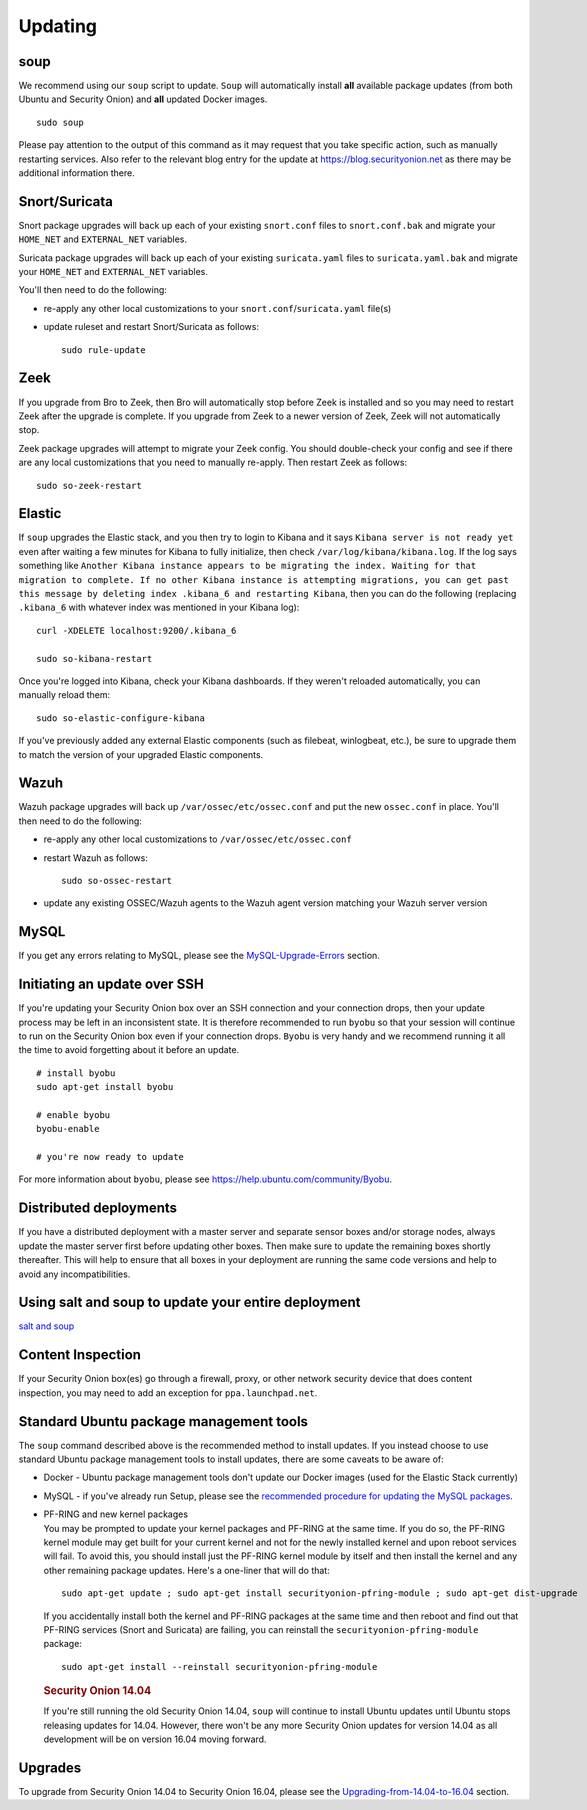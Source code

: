 Updating
========

soup
----

We recommend using our ``soup`` script to update. ``Soup`` will automatically install **all** available package updates (from both Ubuntu and Security Onion) and **all** updated Docker images.

::

    sudo soup

Please pay attention to the output of this command as it may request that you take specific action, such as manually restarting services. Also refer to the relevant blog entry for the update at https://blog.securityonion.net as there may be additional information there.

Snort/Suricata
--------------

Snort package upgrades will back up each of your existing ``snort.conf`` files to ``snort.conf.bak`` and migrate your ``HOME_NET`` and ``EXTERNAL_NET`` variables.

Suricata package upgrades will back up each of your existing ``suricata.yaml`` files to ``suricata.yaml.bak`` and migrate your ``HOME_NET`` and ``EXTERNAL_NET`` variables.

You'll then need to do the following:

-  re-apply any other local customizations to your ``snort.conf``/``suricata.yaml`` file(s)

-  update ruleset and restart Snort/Suricata as follows:

   ::

       sudo rule-update

Zeek
----

If you upgrade from Bro to Zeek, then Bro will automatically stop before Zeek is installed and so you may need to restart Zeek after the upgrade is complete.  If you upgrade from Zeek to a newer version of Zeek, Zeek will not automatically stop.

Zeek package upgrades will attempt to migrate your Zeek config. You should double-check your config and see if there are any local customizations that you need to manually re-apply. Then restart Zeek as follows:

::

    sudo so-zeek-restart

Elastic
-------

If ``soup`` upgrades the Elastic stack, and you then try to login to Kibana and it says ``Kibana server is not ready yet`` even after waiting a few minutes for Kibana to fully initialize, then check ``/var/log/kibana/kibana.log``. If the log says something like ``Another Kibana instance appears to be migrating the index. Waiting for that migration to complete. If no other Kibana instance is attempting migrations, you can get past this message by deleting index .kibana_6 and restarting Kibana``, then you can do the following (replacing ``.kibana_6`` with whatever index was mentioned in your Kibana log):

::

    curl -XDELETE localhost:9200/.kibana_6

    sudo so-kibana-restart

Once you're logged into Kibana, check your Kibana dashboards. If they weren't reloaded automatically, you can manually reload them:

::

    sudo so-elastic-configure-kibana

If you've previously added any external Elastic components (such as filebeat, winlogbeat, etc.), be sure to upgrade them to match the version of your upgraded Elastic components.

Wazuh
-----

Wazuh package upgrades will back up ``/var/ossec/etc/ossec.conf`` and put the new ``ossec.conf`` in place.  You'll then need to do the following:

-  re-apply any other local customizations to ``/var/ossec/etc/ossec.conf``

-  restart Wazuh as follows:

   ::

       sudo so-ossec-restart
       
-  update any existing OSSEC/Wazuh agents to the Wazuh agent version matching your Wazuh server version

MySQL
-----

If you get any errors relating to MySQL, please see the `MySQL-Upgrade-Errors <MySQL-Upgrade-Errors>`__ section.

Initiating an update over SSH
-----------------------------

If you're updating your Security Onion box over an SSH connection and your connection drops, then your update process may be left in an inconsistent state. It is therefore recommended to run ``byobu`` so that your session will continue to run on the Security Onion box even if your connection drops. ``Byobu`` is very handy and we recommend running it all the time to avoid forgetting about it before an update.

::

    # install byobu
    sudo apt-get install byobu

    # enable byobu
    byobu-enable

    # you're now ready to update

For more information about ``byobu``, please see https://help.ubuntu.com/community/Byobu.

Distributed deployments
-----------------------

If you have a distributed deployment with a master server and separate sensor boxes and/or storage nodes, always update the master server first before updating other boxes. Then make sure to update the remaining boxes shortly thereafter. This will help to ensure that all boxes in your deployment are running the same code versions and help to avoid any incompatibilities.

Using salt and soup to update your entire deployment
----------------------------------------------------

`salt and
soup <Salt#using-salt-to-install-updates-across-your-entire-deployment>`__

Content Inspection
------------------

If your Security Onion box(es) go through a firewall, proxy, or other network security device that does content inspection, you may need to add an exception for ``ppa.launchpad.net``.

Standard Ubuntu package management tools
----------------------------------------

The ``soup`` command described above is the recommended method to install updates. If you instead choose to use standard Ubuntu package management tools to install updates, there are some caveats to be aware of:

-  Docker - Ubuntu package management tools don't update our Docker images (used for the Elastic Stack currently)

-  MySQL - if you've already run Setup, please see the `recommended procedure for updating the MySQL packages <MySQLUpdates>`__.

-  | PF-RING and new kernel packages
   | You may be prompted to update your kernel packages and PF-RING at the same time. If you do so, the PF-RING kernel module may get built for your current kernel and not for the newly installed kernel and upon reboot services will fail. To avoid this, you should install just the PF-RING kernel module by itself and then install the kernel and any other remaining package updates. Here's a one-liner that will do that:

   ::

       sudo apt-get update ; sudo apt-get install securityonion-pfring-module ; sudo apt-get dist-upgrade

   If you accidentally install both the kernel and PF-RING packages at the same time and then reboot and find out that PF-RING services (Snort and Suricata) are failing, you can reinstall the ``securityonion-pfring-module`` package:

   ::

       sudo apt-get install --reinstall securityonion-pfring-module

   .. rubric:: Security Onion 14.04
      :name: security-onion-14.04

   .. note::
   
   If you're still running the old Security Onion 14.04, ``soup`` will continue to install Ubuntu updates until Ubuntu    stops releasing updates for 14.04. However, there won't be any more Security Onion updates for version 14.04 as all development will be on version 16.04 moving forward.

Upgrades
--------

To upgrade from Security Onion 14.04 to Security Onion 16.04, please see the `Upgrading-from-14.04-to-16.04 <Upgrading-from-14.04-to-16.04>`__ section.

